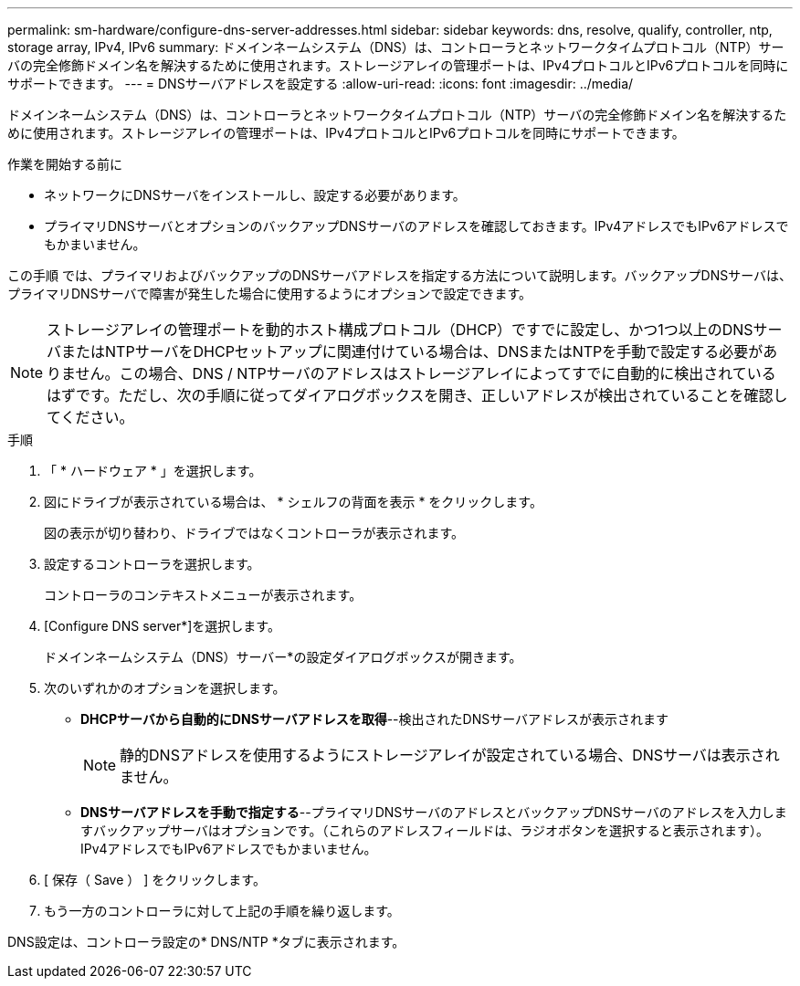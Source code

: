 ---
permalink: sm-hardware/configure-dns-server-addresses.html 
sidebar: sidebar 
keywords: dns, resolve, qualify, controller, ntp, storage array, IPv4, IPv6 
summary: ドメインネームシステム（DNS）は、コントローラとネットワークタイムプロトコル（NTP）サーバの完全修飾ドメイン名を解決するために使用されます。ストレージアレイの管理ポートは、IPv4プロトコルとIPv6プロトコルを同時にサポートできます。 
---
= DNSサーバアドレスを設定する
:allow-uri-read: 
:icons: font
:imagesdir: ../media/


[role="lead"]
ドメインネームシステム（DNS）は、コントローラとネットワークタイムプロトコル（NTP）サーバの完全修飾ドメイン名を解決するために使用されます。ストレージアレイの管理ポートは、IPv4プロトコルとIPv6プロトコルを同時にサポートできます。

.作業を開始する前に
* ネットワークにDNSサーバをインストールし、設定する必要があります。
* プライマリDNSサーバとオプションのバックアップDNSサーバのアドレスを確認しておきます。IPv4アドレスでもIPv6アドレスでもかまいません。


この手順 では、プライマリおよびバックアップのDNSサーバアドレスを指定する方法について説明します。バックアップDNSサーバは、プライマリDNSサーバで障害が発生した場合に使用するようにオプションで設定できます。

[NOTE]
====
ストレージアレイの管理ポートを動的ホスト構成プロトコル（DHCP）ですでに設定し、かつ1つ以上のDNSサーバまたはNTPサーバをDHCPセットアップに関連付けている場合は、DNSまたはNTPを手動で設定する必要がありません。この場合、DNS / NTPサーバのアドレスはストレージアレイによってすでに自動的に検出されているはずです。ただし、次の手順に従ってダイアログボックスを開き、正しいアドレスが検出されていることを確認してください。

====
.手順
. 「 * ハードウェア * 」を選択します。
. 図にドライブが表示されている場合は、 * シェルフの背面を表示 * をクリックします。
+
図の表示が切り替わり、ドライブではなくコントローラが表示されます。

. 設定するコントローラを選択します。
+
コントローラのコンテキストメニューが表示されます。

. [Configure DNS server*]を選択します。
+
ドメインネームシステム（DNS）サーバー*の設定ダイアログボックスが開きます。

. 次のいずれかのオプションを選択します。
+
** *DHCPサーバから自動的にDNSサーバアドレスを取得*--検出されたDNSサーバアドレスが表示されます
+
[NOTE]
====
静的DNSアドレスを使用するようにストレージアレイが設定されている場合、DNSサーバは表示されません。

====
** *DNSサーバアドレスを手動で指定する*--プライマリDNSサーバのアドレスとバックアップDNSサーバのアドレスを入力しますバックアップサーバはオプションです。（これらのアドレスフィールドは、ラジオボタンを選択すると表示されます）。 IPv4アドレスでもIPv6アドレスでもかまいません。


. [ 保存（ Save ） ] をクリックします。
. もう一方のコントローラに対して上記の手順を繰り返します。


DNS設定は、コントローラ設定の* DNS/NTP *タブに表示されます。
